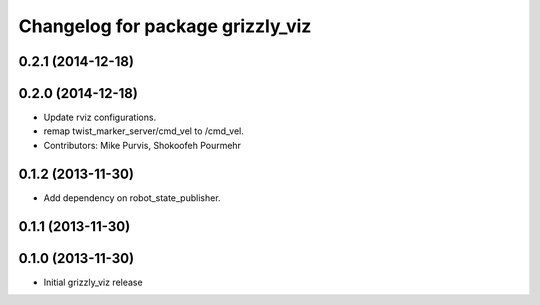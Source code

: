^^^^^^^^^^^^^^^^^^^^^^^^^^^^^^^^^
Changelog for package grizzly_viz
^^^^^^^^^^^^^^^^^^^^^^^^^^^^^^^^^

0.2.1 (2014-12-18)
------------------

0.2.0 (2014-12-18)
------------------
* Update rviz configurations.
* remap twist_marker_server/cmd_vel to /cmd_vel.
* Contributors: Mike Purvis, Shokoofeh Pourmehr

0.1.2 (2013-11-30)
------------------
* Add dependency on robot_state_publisher.

0.1.1 (2013-11-30)
------------------

0.1.0 (2013-11-30)
------------------
* Initial grizzly_viz release
